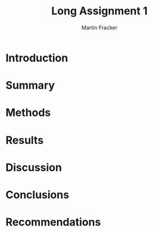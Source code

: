 #+TITLE: Long Assignment 1
#+AUTHOR: Martin Fracker
#+OPTIONS: toc:t
#+LATEX_HEADER: \usepackage[margin=1in]{geometry}
#+LATEX_HEADER: \input{titlepage}
\newpage
* Introduction
* Summary
* Methods
* Results
* Discussion
* Conclusions
* Recommendations
